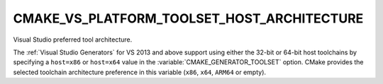 CMAKE_VS_PLATFORM_TOOLSET_HOST_ARCHITECTURE
-------------------------------------------

.. versionadded:: 3.8

Visual Studio preferred tool architecture.

The :ref:`Visual Studio Generators` for VS 2013 and above support using
either the 32-bit or 64-bit host toolchains by specifying a ``host=x86``
or ``host=x64`` value in the :variable:`CMAKE_GENERATOR_TOOLSET` option.
CMake provides the selected toolchain architecture preference in this
variable (``x86``, ``x64``, ``ARM64`` or empty).
